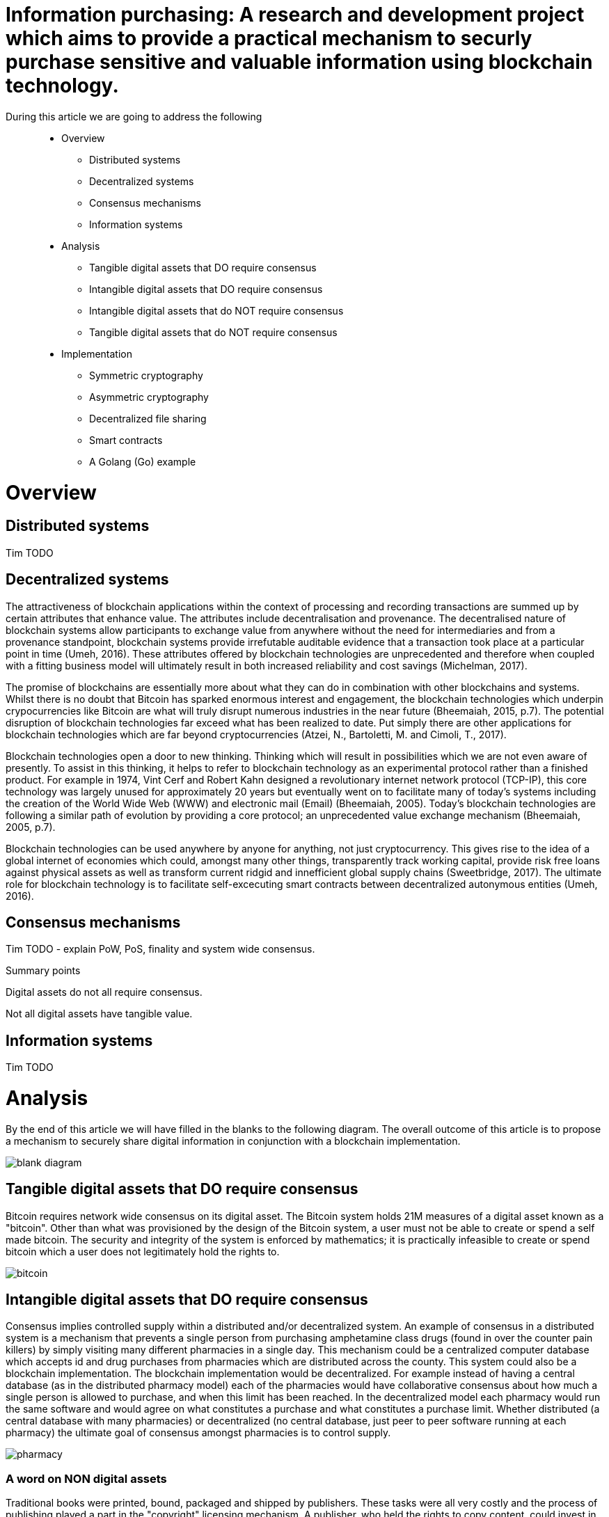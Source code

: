 = Information purchasing: A research and development project which aims to provide a practical mechanism to securly purchase sensitive and valuable information using blockchain technology.

During this article we are going to address the following::

* Overview
** Distributed systems
** Decentralized systems
** Consensus mechanisms
** Information systems
* Analysis
** Tangible digital assets that DO require consensus
** Intangible digital assets that DO require consensus
** Intangible digital assets that do NOT require consensus
** Tangible digital assets that do NOT require consensus
* Implementation
** Symmetric cryptography
** Asymmetric cryptography
** Decentralized file sharing
** Smart contracts
** A Golang (Go) example

= Overview

== Distributed systems
Tim TODO

== Decentralized systems

The attractiveness of blockchain applications within the context of processing and recording transactions are summed up by certain attributes that enhance value. The attributes include decentralisation and provenance. The decentralised nature of blockchain systems allow participants to exchange value from anywhere without the need for intermediaries and from a provenance standpoint, blockchain systems provide irrefutable auditable evidence that a transaction took place at a particular point in time (Umeh, 2016). These attributes offered by blockchain technologies are unprecedented and therefore when coupled with a fitting business model will ultimately result in both increased reliability and cost savings (Michelman, 2017).

The promise of blockchains are essentially more about what they can do in combination with other blockchains and systems. Whilst there is no doubt that Bitcoin has sparked enormous interest and engagement, the blockchain technologies which underpin crypocurrencies like Bitcoin are what will truly disrupt numerous industries in the near future (Bheemaiah, 2015, p.7). The potential disruption of blockchain technologies far exceed what has been realized to date. Put simply there are other applications for blockchain technologies which are far beyond cryptocurrencies (Atzei, N., Bartoletti, M. and Cimoli, T., 2017).

Blockchain technologies open a door to new thinking. Thinking which will result in possibilities which we are not even aware of presently. To assist in this thinking, it helps to refer to blockchain technology as an experimental protocol rather than a finished product. For example in 1974, Vint Cerf and Robert Kahn designed a revolutionary internet network protocol (TCP-IP), this core technology was largely unused for approximately 20 years but eventually went on to facilitate many of today's systems including the creation of the World Wide Web (WWW) and electronic mail (Email) (Bheemaiah, 2005). Today’s blockchain technologies are following a similar path of evolution by providing a core protocol; an unprecedented value exchange mechanism (Bheemaiah, 2005, p.7).

Blockchain technologies can be used anywhere by anyone for anything, not just cryptocurrency. This gives rise to the idea of a global internet of economies which could, amongst many other things, transparently track working capital, provide risk free loans against physical assets as well as transform current ridgid and innefficient global supply chains (Sweetbridge, 2017). The ultimate role for blockchain technology is to facilitate self-excecuting smart contracts between decentralized autonymous entities (Umeh, 2016).

== Consensus mechanisms

Tim TODO - explain PoW, PoS, finality and system wide consensus.

Summary points

Digital assets do not all require consensus. 

Not all digital assets have tangible value.

== Information systems

Tim TODO

= Analysis

By the end of this article we will have filled in the blanks to the following diagram. The overall outcome of this article is to propose a mechanism to securely share digital information in conjunction with a blockchain implementation.

image::images/blank_diagram.png[]

== *Tangible* digital assets that *DO* require consensus

Bitcoin requires network wide consensus on its digital asset.
The Bitcoin system holds 21M measures of a digital asset known as a "bitcoin".
Other than what was provisioned by the design of the Bitcoin system, a user must not be able to create or spend a self made bitcoin.
The security and integrity of the system is enforced by mathematics; it is practically infeasible to create or spend bitcoin which a user does not legitimately hold the rights to.

image::images/bitcoin.png[]

== *Intangible* digital assets that *DO* require consensus

Consensus implies controlled supply within a distributed and/or decentralized system.
An example of consensus in a distributed system is a mechanism that prevents a single person from purchasing amphetamine class drugs (found in over the counter pain killers) by simply visiting many different pharmacies in a single day. This mechanism could be a centralized computer database which accepts id and drug purchases from pharmacies which are distributed across the county. This system could also be a blockchain implementation. The blockchain implementation would be decentralized. For example instead of having a central database (as in the distributed pharmacy model) each of the pharmacies would have collaborative consensus about how much a single person is allowed to purchase, and when this limit has been reached. In the decentralized model each pharmacy would run the same software and would agree on what constitutes a purchase and what constitutes a purchase limit. Whether distributed (a central database with many pharmacies) or decentralized (no central database, just peer to peer software running at each pharmacy) the ultimate goal of consensus amongst pharmacies is to control supply.

image::images/pharmacy.png[]

=== A word on NON digital assets

Traditional books were printed, bound, packaged and shipped by publishers. These tasks were all very costly and the process of publishing played a part in the "copyright" licensing mechanism. A publisher, who held the rights to copy content, could invest in printing equipment and turn a profit whilst managing waste etc. In this system, a user was not supposed to be able to copy content outside of what the publishing system intended.
This system was enforced by the law; a user caught copying content was fined or imprisoned.

== *Intangible* digital assets that do *NOT* require consensus

An e-book can be duplicated digitally and sold online. The duplicating of an e-book is trivial and ca be performed automatically by software. The digital age has removed the costs associated with copying and shipping content. For example an e-book can be attached to an email and sent anywhere in the world for free; duplicating and shipping the product in seconds. As a result many authors in the digital age choose to openly license their digital assets (books). This allows the information which they are trying to share to be distributed as widely and as quickly as possible. Authors can quickly make a name for themselves and also return stipends as well as international speaking engagements and more. In this system a user can on-send the digital content and using open licensing protocols, such as creative commons, even modify and sell the content. This system is by and large enforced by attribution; whereby a user who copies or redistributes the original content ensures that the original work is appropriately credited (but not in any way that suggests the original creator endorses the duplicate content). There is no control over the supply of digital assets in a system which does not enforce consensus. The digital assets can be distributed as widely as possible and as long as the origins of the work are attributed, nobody is even remotely interested in who has access to the content or who was responsible for coping the content.

image::images/oer.png[]

== *Tangible* digital assets that do *NOT* require consensus

Any digital asset for sale which is not negatively affected by a lack in overall supply control qualifies for this category. 
This covers a very broad range of digital products which allow the seller to continually duplicate and sell content, for a profit, at little to no cost.

image::images/question.png[]

Tim TODO continue

= Implementation

== Workflow

=== DRAFT workflow (the workings will live in the Go R&D section below)

==== Alice part 1

Create a random code (generate a key using a standard crypto librarary) -> RandCodeA

Create an md5 checksumm of RandCodeA -> RandCodeAMd5

Create public private key pair -> PubKeyA and PrivKeyA

Encrypt RandCodeAMd5 using PrivKeyA -> EncryptedA

Call init function of smart contract which puts RandCodeAMd5, EncryptedA and PubKeyA into contract storage

==== Bob part 1

Create a random code (generate a key using a standard crypto librarary) -> RandCodeB

Create an md5 checksumm of RandCodeB -> RandCodeBMd5

Create public private key pair -> PubKeyB and PrivKeyB

Encrypt RandCodeBMd5 using PrivKeyB -> EncryptedB

Call init function of smart contract which puts RandCodeBMd5, EncryptedB and PubKeyB into contract storage

=== System part 1

Once RandCodeAMd5, RandCodeBMd5, EncryptedA, EncryptedB, PubKeyA and PubKeyB are stored in the contracts storage, run the verify init function

Call the verifyInit function which:

- decrypts EncryptedA (using PubKeyA) -> DecryptedRandCodeAMd5

- decrypts EncryptedB (using PubKeyB) -> DecryptedRandCodeBMd5

- asserts that DecryptedRandCodeAMd5 matches RandCodeAMd5 exactly

- asserts that DecryptedRandCodeBMd5 matches RandCodeBMd5 exactly

It can now be confirmed that each of the parties have the corresponding private keys which can be used to sign future content specific keys

== Data integrity and data authenticity

The integrity and authenticity of the data can be proven through the use of checksums ... Tim TODO

== Symmetric cryptography

Tim TODO

== Asymmetric cryptography

Tim TODO

== Decentralized file sharing

=== IPFS
Interplanetary File System (IPFS), seeks to replace the Hypertext Transfer Protocol (HTTP). IPFS is an MIT licensed, open source project on GitHub. IPFS is content based (cryptographic hashes of content are stored and then files are found via distributed hash tables). This is different to HTTP which is location based (centralised servers store content at a single IP address with specific file path and file name).

The following script will install both IPFS and CyberMiles tesntnet on Ubuntu 18.04 LTS

```
#!/bin/bash
# Please note this is an experimantal installation; for research and development
# This installation must only be carried out on a clean/fresh Ubuntu 18.04 LTS system (and is for research and development purposes only)

#Let's get started
#System preparation Ubuntu 18.04 LTS
cd ~
sudo apt-get -y update
sudo apt-get -y upgrade
sudo apt-get -y autoremove

#Installing Git
cd ~
sudo apt-get -y install git

#Installing Golang and the CyberMiles Travis TestNet
cd ~
bash < <(curl -s -S -L https://raw.githubusercontent.com/moovweb/gvm/master/binscripts/gvm-installer)
source $HOME/.gvm/scripts/gvm
sudo apt-get -y install binutils
sudo apt-get -y install bison
sudo apt-get -y install gcc
sudo apt-get -y install make
gvm install go1.9.2 -B
gvm use go1.9.2 --default
echo 'export GOPATH=~/.gvm/pkgsets/go1.9.2/global' >> ~/.bashrc
echo 'export GOBIN=$GOPATH/go/bin' >> ~/.bashrc
echo 'export PATH=$GOBIN:$PATH' >> ~/.bashrc
source ~/.bashrc
go get github.com/CyberMiles/travis
cd $GOPATH/src/github.com/CyberMiles/travis
git checkout master
make all

#Installing IPFS
cd ~
wget https://dist.ipfs.io/go-ipfs/v0.4.14/go-ipfs_v0.4.14_linux-amd64.tar.gz
tar -zxvf go-ipfs_v0.4.14_linux-amd64.tar.gz
cd go-ipfs
echo 'export PATH=~/go-ipfs:$PATH' >> ~/.bashrc
source ~/.bashrc
sudo ./install.sh
OUTPUT="$(ipfs init)"
echo $OUTPUT
SHORT_OUTPUT="$(echo -e "${OUTPUT}" | grep cat)"
eval "$(echo -e "${SHORT_OUTPUT}" | sed -e 's/^[[:space:]]*//')"
echo -e "\nPlease note, the details of this installation (including your private and peer keys etc.) are located in your ~/.ipfs/config file.\n"

```

== Smart contracts

Tim TODO

== Go R&D (relates to Draft workflow section above)

Setting up environment paths

```
source $HOME/.gvm/scripts/gvm
gvm use go1.9.2 --default
export GOPATH=~/.gvm/pkgsets/go1.9.2/global
export GOBIN=$GOPATH/go/bin
export PATH=$GOBIN:$PATH
```

Creating test directory

```
cd $GOPATH
cd src
mkdir tpmccallum
cd tpmccallum
```

Creating a go file and saving it as tpmccallum.go
This section is testing out the crypto libraries available in Go.
The following file creates a random string, creates a hash of the random string, creates private and public key pairs TODO encrypt hash using private key, decrypt hash using public key

```
package main

import (
    "crypto/md5"
    "encoding/base64"
    "crypto/rand"
    "crypto/rsa"
    "fmt"
)

func GenerateRandomBytes(n int) ([]byte, error) {
    b := make([]byte, n)
    _, err := rand.Read(b)
    if err != nil {
        return nil, err
    }

    return b, nil
}

func GenerateRandomString(s int) (string, error) {
    b, err := GenerateRandomBytes(s)
    return base64.URLEncoding.EncodeToString(b), err
}

func main() {
    fmt.Printf("%v\n", "Alice part 1")
    RandCodeA, err := GenerateRandomString(32)
    if err != nil {
        fmt.Printf("%v", "Unable to generate random string")
    }
    fmt.Printf("%v\n", "Alice is generating a random code called RandCodeA: ")
    fmt.Printf("%q\n", RandCodeA)
    fmt.Printf("%v\n", "The md5 checksum of RandCodeA is: ")
    //TODO save the checksum of a blank string to ensure that we are never working with blank strings due to failure of code
    fmt.Printf("%x\n", md5.Sum([]byte(RandCodeA)))
    fmt.Printf("%v\n", "Alice is generating a public and private key pair: ")
    reader := rand.Reader
    bitSize := 2048
    PrivKeyA, err := rsa.GenerateKey(reader, bitSize)
    PubKeyA := PrivKeyA.PublicKey
    fmt.Printf("%v\n", "Alice's private key is: ")
    fmt.Printf("%v\n", PrivKeyA)
    fmt.Printf("%v\n", "Alice's public key is: ")
    fmt.Printf("%v\n", PubKeyA)

}
```

Compile the file

```
cd $GOPATH/src/tpmccallum
go build
```

Executing the file

```
cd $GOPATH/src/tpmccallum
./tpmccallum
```

Output from the file (outputs of keys have been abbreviated to enhance readability)

```
$ ./tpmccallum 
Alice part 1
Alice is generating a random code called RandCodeA: 
"RwrLP3Kv7KPIi41Mi3KcI77RCjaOfLnGDNKdGyls-2A="
The md5 checksum of RandCodeA is: 
bad942cb3d3734f8737eedfaab249cc8
Alice is generating a public and private key pair: 
Alice's private key is: 
...139921462853422839099352752011199873659860342046382361194381517211856555272951963890817202063266424288817644587670169793768080646871703449307417530935757442467245210181116347111018893611498448665585219465822802056629714148315250329854589002472263604254...
Alice's public key is: 
...237873688083410108657836724547406422892835490125808682503879396906954086850172813351591878220086167169706461301999242750113988548135554918748878637662320797201506473360806887502061861597038909053862175756072784218643851144615281825378299711535650918823...
```

= Misc

== Discoverability
The implementation should focus on the smooth exchange of information between users. Perhaps even more importantly is discoverability. For example if a user can quickly and easily find and obtain information on the platform, they will have little to no reason to look elsewhere. An example of this would be a federated search mechanism capable of searching multiple disparate content sources with one query. An even better example of this would be providing push notification (providing new opportunities to purchase the latests information) based on previously entered search terms.

= References

Atzei, N., Bartoletti, M. and Cimoli, T., 2017, April. A Survey of Attacks on Ethereum Smart Contracts (SoK). In International Conference on Principles of Security and Trust (pp. 164-186). Springer, Berlin, Heidelberg.

Bheemaiah, K., 2015. Why business schools need to teach about the blockchain.

Michelman, P. (2017). Seeing Beyond the Blockchain Hype. [online] MIT Sloan Management Review. Available at: http://sloanreview.mit.edu/article/seeing-beyond-the-blockchain-hype/ [Accessed 28 Jul. 2017].

Sweetbridge (2017). Sweetbridge SweetTalk #1: Vinay & Scott: A Liquid Economic OS of Supply Chain on Blockchain (BIG). [video] Available at: https://www.youtube.com/watch?v=dla42bY7k90 [Accessed 3 Oct. 2017].

Umeh, J., 2016. Blockchain Double Bubble or Double Trouble?. ITNOW, 58(1), pp.58-61.
